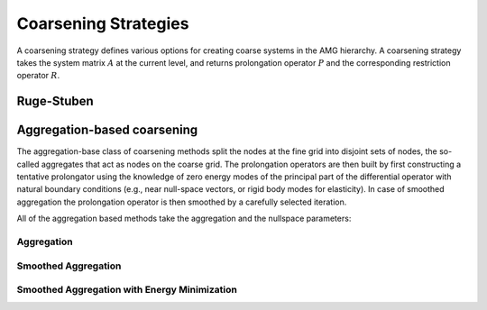 Coarsening Strategies
=====================

A coarsening strategy defines various options for creating coarse systems in
the AMG hierarchy. A coarsening strategy takes the system matrix :math:`A` at
the current level, and returns prolongation operator :math:`P` and the
corresponding restriction operator :math:`R`.

Ruge-Stuben
-----------

.. cpp:class:: template <class Backend> \
               amgcl::coarsening::ruge_stuben

   .. rubric:: Include ``<amgcl/coarsening/ruge_stuben>``

   The classic Ruge-Stuben coarsening with direct interpolation [Stue99]_.

   .. cpp:class:: params

      .. cpp:member:: float eps_strong = 0.25

         Parameter :math:`\varepsilon_{str}` defining strong couplings.
         
         Variable :math:`i` is defined to be strongly negatively coupled to
         another variable, :math:`j`, if

         .. math::

            -a_{ij} \geq \varepsilon_{str}\max\limits_{a_{ik}<0}|a_{ik}|\quad
            \text{with fixed} \quad 0 < \varepsilon_{str} < 1.

         In practice, a value of :math:`\varepsilon_{str}=0.25` is usually
         taken.
      

      .. cpp:member:: bool do_trunc = true

         Prolongation operator truncation.
         Interpolation operators, and, hence coarse operators may increase
         substantially towards coarser levels. Without truncation, this may
         become too costly. Truncation ignores all interpolatory connections
         which are smaller (in absolute value) than the largest one by a
         factor of :math:`\varepsilon_{tr}`. The remaining weights are rescaled
         so that the total sum remains unchanged. In practice, a value of
         :math:`\varepsilon_{tr}=0.2` is usually taken.

      .. cpp:member:: float eps_trunc = 0.2

         Truncation parameter :math:`\varepsilon_{tr}`.

Aggregation-based coarsening
----------------------------

The aggregation-base class of coarsening methods split the nodes at the fine
grid into disjoint sets of nodes, the so-called aggregates that act as nodes on
the coarse grid. The prolongation operators are then built by first
constructing a tentative prolongator using the knowledge of zero energy modes
of the principal part of the differential operator with natural boundary
conditions (e.g., near null-space vectors, or rigid body modes for elasticity).
In case of smoothed aggregation the prolongation operator is then smoothed by a
carefully selected iteration.

All of the aggregation based methods take the aggregation and the nullspace
parameters:

.. cpp:class:: amgcl::coarsening::pointwise_aggregates

   Pointwise aggregation. When the system matrix has a block structure, it is
   converted to a poinwise matrix (single value per block), and the aggregates
   are created for this reduced matrix instead.

   .. cpp:class:: params

      The aggregation parameters.

      .. cpp:member:: float eps_strong = 0.08

         Parameter :math:`\varepsilon_{strong}` defining strong couplings.
         Connectivity is defined in a symmetric way, that is, two variables
         :math:`i` and :math:`j` are considered to be connected to each other
         if :math:`\frac{a_{ij}^2}{a_{ii}a_{jj}} > \varepsilon_{strong}` with
         fixed :math:`0 < \varepsilon_{strong} < 1`.

      .. cpp:member:: int block_size = 1

         The block size in case the system matrix has a block structure.

.. cpp:class:: amgcl::coarsening::nullspace_params

   The nullspace parameters.

   .. cpp:member:: int cols = 0

      The number of near nullspace vectors.

   .. cpp:member:: std::vector<double> B

      The near nullspace vectors. The vectors are represented as columns of a
      2D matrix stored in row-major order.
      
Aggregation
^^^^^^^^^^^

.. cpp:class:: template <class Backend> \
               amgcl::coarsening::aggregation

   .. rubric:: Include ``<amgcl/coarsening/aggregation.hpp>``

   The non-smoothed aggregation coarsening [Stue99]_.

   .. cpp:class:: params

      The aggregation coarsening parameters

      .. cpp:member:: amgcl::coarsening::pointwise_aggregates::params aggr;

         The aggregation parameters

      .. cpp:member:: amgcl::coarsening::nullspace_params nullspace

         The near nullspace parameters
      
      .. cpp:member:: float over_interp = 1.5

         Over-interpolation factor :math:`\alpha` [Stue99]_.  In case of
         aggregation coarsening, coarse-grid correction of smooth error, and by
         this the overall convergence, can often be substantially improved by
         using "over-interpolation", that is, by multiplying the actual
         correction (corresponding to piecewise constant interpolation) by some
         factor :math:`\alpha > 1`. Equivalently, this means that the
         coarse-level Galerkin operator is re-scaled by :math:`1/\alpha`:

         .. math::
         
            I_h^HA_hI_H^h \to \frac{1}{\alpha}I_h^HA_hI_H^h.

Smoothed Aggregation
^^^^^^^^^^^^^^^^^^^^
.. cpp:class:: template <class Backend> \
               amgcl::coarsening::smoothed_aggregation

   .. rubric:: Include ``<amgcl/coarsening/smoothed_aggregation.hpp>``

   The smoothed aggregation coarsening [VaMB96]_.

   .. cpp:class:: params

      The smoothed aggregation coarsening parameters

      .. cpp:member:: amgcl::coarsening::pointwise_aggregates::params aggr;

         The aggregation parameters

      .. cpp:member:: amgcl::coarsening::nullspace_params nullspace

         The near nullspace parameters
      
      .. cpp:member:: float relax = 1.0

         The relaxation factor :math:`r`.
         Used as a scaling for the damping factor :math:`\omega`.
         When ``estimate_spectral_radius`` is set, then

         .. math::
            
            \omega = r * (4/3) / \rho.

         where :math:`\rho` is the spectral radius of the system matrix.
         Otherwise

         .. math::
            
            \omega = r * (2/3).
        
         The tentative prolongation :math:`\tilde P` from the non-smoothed
         aggregation is improved by smoothing to get the final prolongation
         matrix :math:`P`. Simple Jacobi smoother is used here, giving the
         prolongation matrix

         .. math::

            P = \left( I - \omega D^{-1} A^F \right) \tilde P.

         Here :math:`A^F = (a_{ij}^F)` is the filtered matrix given by

         .. math::
         
            \begin{aligned}
            a_{ij}^F &= \begin{cases}
            a_{ij} \quad \text{if} \; j \in N_i\\
            0 \quad \text{otherwise}
            \end{cases}, \quad \text{if}\; i \neq j, \\
            \quad a_{ii}^F &= a_{ii} - \sum\limits_{j=1,j\neq i}^n
            \left(a_{ij} - a_{ij}^F \right),
            \end{aligned}

         where :math:`N_i` is the set of variables strongly coupled to
         variable :math:`i`, and :math:`D` denotes the diagonal of :math:`A^F`.

      .. cpp:member:: bool estimate_spectral_radius = false

         Estimate the matrix spectral radius.  This usually improves the
         convergence rate and results in faster solves, but costs some time
         during setup.

      .. cpp:member:: int power_iters = 0

         The number of power iterations to apply for the spectral radius
         estimation. Use Gershgorin disk theorem when ``power_iters = 0``.

Smoothed Aggregation with Energy Minimization
^^^^^^^^^^^^^^^^^^^^^^^^^^^^^^^^^^^^^^^^^^^^^

.. cpp:class:: template <class Backend> \
               amgcl::coarsening::smoothed_aggr_emin

   .. rubric:: Include ``<amgcl/coarsening/smoothed_aggr_emin.hpp>``

   The smoothed aggregation with energy minimization coarsening [SaTu08]_.

   .. cpp:class:: params

      The smoothed aggregation with energy minimization coarsening parameters

      .. cpp:member:: amgcl::coarsening::pointwise_aggregates::params aggr;

         The aggregation parameters

      .. cpp:member:: amgcl::coarsening::nullspace_params nullspace

         The near nullspace parameters
